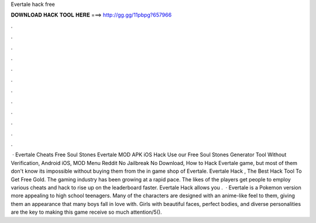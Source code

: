 Evertale hack free

𝐃𝐎𝐖𝐍𝐋𝐎𝐀𝐃 𝐇𝐀𝐂𝐊 𝐓𝐎𝐎𝐋 𝐇𝐄𝐑𝐄 ===> http://gg.gg/11pbpg?657966

.

.

.

.

.

.

.

.

.

.

.

.

 · Evertale Cheats Free Soul Stones Evertale MOD APK iOS Hack Use our Free Soul Stones Generator Tool Without Verification, Android iOS, MOD Menu Reddit No Jailbreak No Download, How to Hack Evertale game, but most of them don't know its impossible without buying them from the in game shop of Evertale. Evertale Hack , The Best Hack Tool To Get Free Gold. The gaming industry has been growing at a rapid pace. The likes of the players get people to employ various cheats and hack to rise up on the leaderboard faster. Evertale Hack allows you .  · Evertale is a Pokemon version more appealing to high school teenagers. Many of the characters are designed with an anime-like feel to them, giving them an appearance that many boys fall in love with. Girls with beautiful faces, perfect bodies, and diverse personalities are the key to making this game receive so much attention/5().